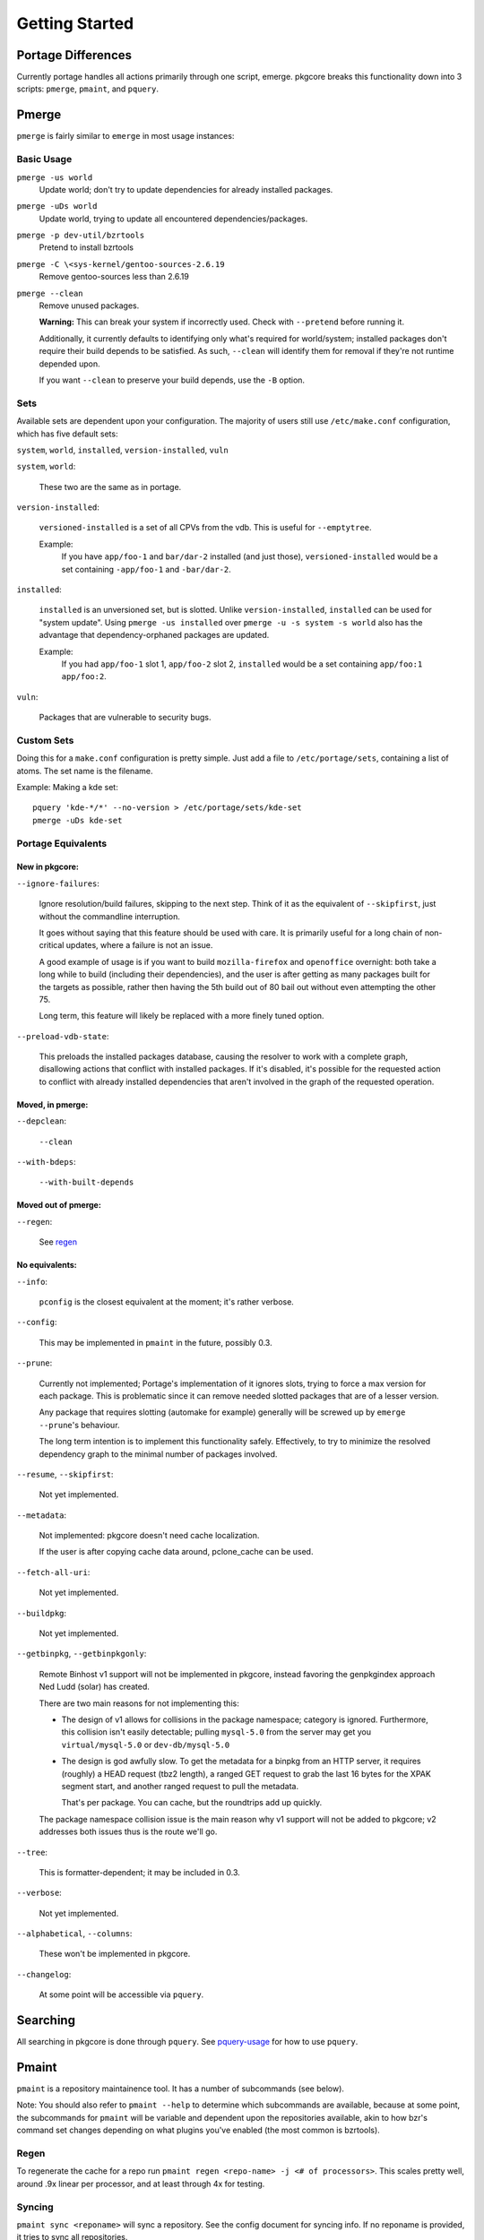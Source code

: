 ===============
Getting Started
===============

Portage Differences
===================

Currently portage handles all actions primarily through one script, emerge.
pkgcore breaks this functionality down into 3 scripts: ``pmerge``, ``pmaint``,
and ``pquery``.

Pmerge
======

``pmerge`` is fairly similar to ``emerge`` in most usage instances:

Basic Usage
-----------

``pmerge -us world``
  Update world; don't try to update dependencies for already installed
  packages.
``pmerge -uDs world``
  Update world, trying to update all encountered dependencies/packages.
``pmerge -p dev-util/bzrtools``
  Pretend to install bzrtools
``pmerge -C \<sys-kernel/gentoo-sources-2.6.19``
  Remove gentoo-sources less than 2.6.19
``pmerge --clean``
  Remove unused packages.

  **Warning:** This can break your system if incorrectly used. Check with
  ``--pretend`` before running it.

  Additionally, it currently defaults to identifying only what's required for
  world/system; installed packages don't require their build depends to be
  satisfied. As such, ``--clean`` will identify them for removal if they're not
  runtime depended upon.

  If you want ``--clean`` to preserve your build depends, use the ``-B``
  option.


Sets
----

Available sets are dependent upon your configuration. The majority of users
still use ``/etc/make.conf`` configuration, which has five default sets:

``system``, ``world``, ``installed``, ``version-installed``, ``vuln``

``system``, ``world``:

  These two are the same as in portage.


``version-installed``:

  ``versioned-installed`` is a set of all CPVs from the vdb. This is useful for
  ``--emptytree``.

  Example:
    If you have ``app/foo-1`` and ``bar/dar-2`` installed (and just those),
    ``versioned-installed`` would be a set containing ``-app/foo-1`` and
    ``-bar/dar-2``.


``installed``:

  ``installed`` is an unversioned set, but is slotted. Unlike
  ``version-installed``, ``installed`` can be used for "system update". Using
  ``pmerge -us installed`` over ``pmerge -u -s system -s world`` also has the
  advantage that dependency-orphaned packages are updated.

  Example:
    If you had ``app/foo-1`` slot 1, ``app/foo-2`` slot 2, ``installed`` would
    be a set containing ``app/foo:1 app/foo:2``.


``vuln``:

  Packages that are vulnerable to security bugs.

Custom Sets
-----------

Doing this for a ``make.conf`` configuration is pretty simple. Just add a file
to ``/etc/portage/sets``, containing a list of atoms. The set name is the filename.

Example: Making a kde set::

 pquery 'kde-*/*' --no-version > /etc/portage/sets/kde-set
 pmerge -uDs kde-set

Portage Equivalents
-------------------

~~~~~~~~~~~~~~~
New in pkgcore:
~~~~~~~~~~~~~~~

``--ignore-failures``:

  Ignore resolution/build failures, skipping to the next step.  Think of it as
  the equivalent of ``--skipfirst``, just without the commandline interruption.

  It goes without saying that this feature should be used with care. It is
  primarily useful for a long chain of non-critical updates, where a failure is
  not an issue.

  A good example of usage is if you want to build ``mozilla-firefox`` and
  ``openoffice`` overnight: both take a long while to build (including their
  dependencies), and the user is after getting as many packages built for the
  targets as possible, rather then having the 5th build out of 80 bail out
  without even attempting the other 75.

  Long term, this feature will likely be replaced with a more finely tuned
  option.


``--preload-vdb-state``:

  This preloads the installed packages database, causing the resolver to work
  with a complete graph, disallowing actions that conflict with installed
  packages. If it's disabled, it's possible for the requested action to
  conflict with already installed dependencies that aren't involved in the
  graph of the requested operation.

~~~~~~~~~~~~~~~~~
Moved, in pmerge:
~~~~~~~~~~~~~~~~~

``--depclean``:

  ``--clean``


``--with-bdeps``:

  ``--with-built-depends``

~~~~~~~~~~~~~~~~~~~~
Moved out of pmerge:
~~~~~~~~~~~~~~~~~~~~

``--regen``:

  See regen_

~~~~~~~~~~~~~~~
No equivalents:
~~~~~~~~~~~~~~~


``--info``:

  ``pconfig`` is the closest equivalent at the moment; it's rather verbose.

``--config``:

  This may be implemented in ``pmaint`` in the future, possibly 0.3.

``--prune``:

  Currently not implemented; Portage's implementation of it ignores slots,
  trying to force a max version for each package. This is problematic since it
  can remove needed slotted packages that are of a lesser version.

  Any package that requires slotting (automake for example) generally will
  be screwed up by ``emerge --prune``'s behaviour.

  The long term intention is to implement this functionality safely.
  Effectively, to try to minimize the resolved dependency graph to the minimal
  number of packages involved.

``--resume``, ``--skipfirst``:

  Not yet implemented.

``--metadata``:

  Not implemented: pkgcore doesn't need cache localization.

  If the user is after copying cache data around, pclone_cache can be used.

``--fetch-all-uri``:

  Not yet implemented.

``--buildpkg``:

  Not yet implemented.

``--getbinpkg``, ``--getbinpkgonly``:

  Remote Binhost v1 support will not be implemented in pkgcore, instead
  favoring the genpkgindex approach Ned Ludd (solar) has created.

  There are two main reasons for not implementing this:

  * The design of v1 allows for collisions in the package namespace; category is
    ignored. Furthermore, this collision isn't easily detectable; pulling
    ``mysql-5.0`` from the server may get you ``virtual/mysql-5.0`` or
    ``dev-db/mysql-5.0``

  * The design is god awfully slow. To get the metadata for a binpkg from an HTTP
    server, it requires (roughly) a HEAD request (tbz2 length), a ranged GET request
    to grab the last 16 bytes for the XPAK segment start, and another ranged
    request to pull the metadata.

    That's per package. You can cache, but the roundtrips add up quickly.

  The package namespace collision issue is the main reason why v1 support will
  not be added to pkgcore; v2 addresses both issues thus is the route we'll go.

``--tree``:

  This is formatter-dependent; it may be included in 0.3.

``--verbose``:

  Not yet implemented.

``--alphabetical``, ``--columns``:

  These won't be implemented in pkgcore.

``--changelog``:

  At some point will be accessible via ``pquery``.


Searching
=========

All searching in pkgcore is done through ``pquery``. See pquery-usage_ for how
to use ``pquery``.

Pmaint
======

``pmaint`` is a repository maintainence tool. It has a number of subcommands
(see below).

Note: You should also refer to ``pmaint --help`` to determine which
subcommands are available, because at some point, the subcommands for
``pmaint`` will be variable and dependent upon the repositories available,
akin to how bzr's command set changes depending on what plugins you've
enabled (the most common is bzrtools).

Regen
-----

To regenerate the cache for a repo run ``pmaint regen <repo-name> -j
<# of processors>``. This scales pretty well, around .9x linear per processor,
and at least through 4x for testing.

Syncing
-------

``pmaint sync <reponame>`` will sync a repository. See the config document for
syncing info. If no reponame is provided, it tries to sync all repositories.

Quickpkg
--------

``pmaint copy -s vdb -t binpkg sys-apps/portage --force`` will make a binpkg
(like quickpkg).

Note: this is not a ``--buildpkg`` equivalent, as buildpkg grabs a package prior
to any preinstall mangling, so a quickpkged binpkg's contents can differ from a
binpkg built with ``--buildpkg``.

To package up all installed packages as binpkgs:
``pmaint copy -s vdb -t binpkg '*' --force``

Alternatively, to generate binpkgs only if they don't exist:
``pmaint copy -s vdb -t binpkg '*' --force --ignore-existing``

.. _pquery-usage: pquery-usage.rst
